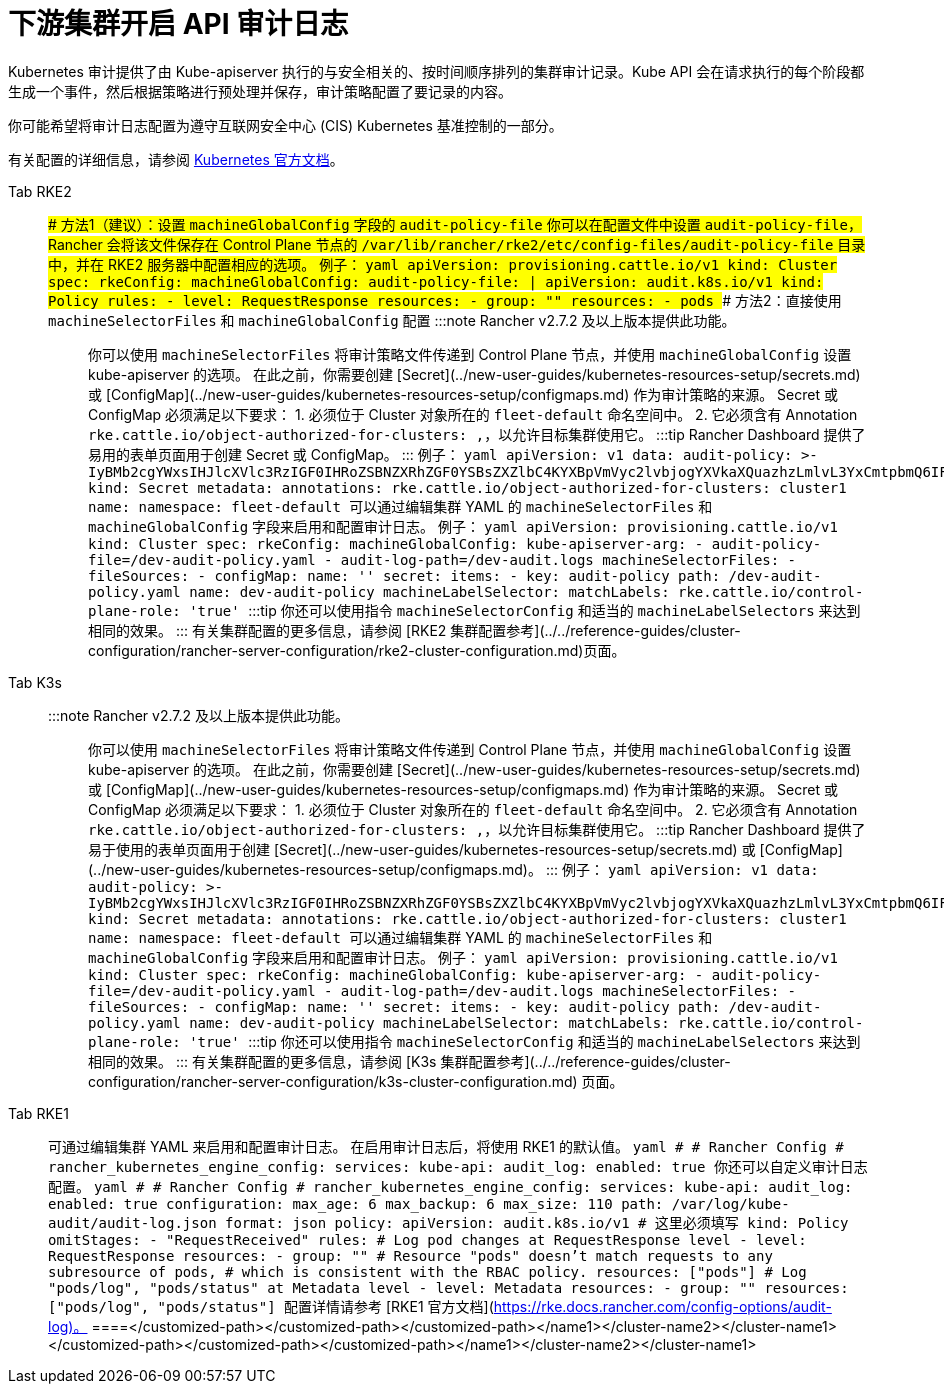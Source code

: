 = 下游集群开启 API 审计日志

Kubernetes 审计提供了由 Kube-apiserver 执行的与安全相关的、按时间顺序排列的集群审计记录。Kube API 会在请求执行的每个阶段都生成一个事件，然后根据策略进行预处理并保存，审计策略配置了要记录的内容。

你可能希望将审计日志配置为遵守互联网安全中心 (CIS) Kubernetes 基准控制的一部分。

有关配置的详细信息，请参阅 https://kubernetes.io/docs/tasks/debug/debug-cluster/audit/[Kubernetes 官方文档]。

[tabs,sync-group-id=k8s-distro]
====
Tab RKE2::
+
### 方法1（建议）：设置 `machineGlobalConfig` 字段的 `audit-policy-file` 你可以在配置文件中设置 `audit-policy-file`，Rancher 会将该文件保存在 Control Plane 节点的 `/var/lib/rancher/rke2/etc/config-files/audit-policy-file` 目录中，并在 RKE2 服务器中配置相应的选项。 例子： ```yaml apiVersion: provisioning.cattle.io/v1 kind: Cluster spec: rkeConfig: machineGlobalConfig: audit-policy-file: | apiVersion: audit.k8s.io/v1 kind: Policy rules: - level: RequestResponse resources: - group: "" resources: - pods ``` ### 方法2：直接使用 `machineSelectorFiles` 和 `machineGlobalConfig` 配置 :::note Rancher v2.7.2 及以上版本提供此功能。 ::: 你可以使用 `machineSelectorFiles` 将审计策略文件传递到 Control Plane 节点，并使用 `machineGlobalConfig` 设置 kube-apiserver 的选项。 在此之前，你需要创建 [Secret](../new-user-guides/kubernetes-resources-setup/secrets.md) 或 [ConfigMap](../new-user-guides/kubernetes-resources-setup/configmaps.md) 作为审计策略的来源。 Secret 或 ConfigMap 必须满足以下要求： 1. 必须位于 Cluster 对象所在的 `fleet-default` 命名空间中。 2. 它必须含有 Annotation `rke.cattle.io/object-authorized-for-clusters: +++<cluster-name1>+++,+++<cluster-name2>+++`，以允许目标集群使用它。 :::tip Rancher Dashboard 提供了易用的表单页面用于创建 Secret 或 ConfigMap。 ::: 例子： ```yaml apiVersion: v1 data: audit-policy: >- IyBMb2cgYWxsIHJlcXVlc3RzIGF0IHRoZSBNZXRhZGF0YSBsZXZlbC4KYXBpVmVyc2lvbjogYXVkaXQuazhzLmlvL3YxCmtpbmQ6IFBvbGljeQpydWxlczoKLSBsZXZlbDogTWV0YWRhdGE= kind: Secret metadata: annotations: rke.cattle.io/object-authorized-for-clusters: cluster1 name: +++<name1>+++namespace: fleet-default ``` 可以通过编辑集群 YAML 的 `machineSelectorFiles` 和 `machineGlobalConfig` 字段来启用和配置审计日志。 例子： ```yaml apiVersion: provisioning.cattle.io/v1 kind: Cluster spec: rkeConfig: machineGlobalConfig: kube-apiserver-arg: - audit-policy-file=+++<customized-path>+++/dev-audit-policy.yaml - audit-log-path=+++<customized-path>+++/dev-audit.logs machineSelectorFiles: - fileSources: - configMap: name: '' secret: items: - key: audit-policy path: +++<customized-path>+++/dev-audit-policy.yaml name: dev-audit-policy machineLabelSelector: matchLabels: rke.cattle.io/control-plane-role: 'true' ``` :::tip 你还可以使用指令 `machineSelectorConfig` 和适当的 `machineLabelSelectors` 来达到相同的效果。 ::: 有关集群配置的更多信息，请参阅 [RKE2 集群配置参考](../../reference-guides/cluster-configuration/rancher-server-configuration/rke2-cluster-configuration.md)页面。  

Tab K3s::
+
:::note Rancher v2.7.2 及以上版本提供此功能。 ::: 你可以使用 `machineSelectorFiles` 将审计策略文件传递到 Control Plane 节点，并使用 `machineGlobalConfig` 设置 kube-apiserver 的选项。 在此之前，你需要创建 [Secret](../new-user-guides/kubernetes-resources-setup/secrets.md) 或 [ConfigMap](../new-user-guides/kubernetes-resources-setup/configmaps.md) 作为审计策略的来源。 Secret 或 ConfigMap 必须满足以下要求： 1. 必须位于 Cluster 对象所在的 `fleet-default` 命名空间中。 2. 它必须含有 Annotation `rke.cattle.io/object-authorized-for-clusters: +++<cluster-name1>+++,+++<cluster-name2>+++`，以允许目标集群使用它。 :::tip Rancher Dashboard 提供了易于使用的表单页面用于创建 [Secret](../new-user-guides/kubernetes-resources-setup/secrets.md) 或 [ConfigMap](../new-user-guides/kubernetes-resources-setup/configmaps.md)。 ::: 例子： ```yaml apiVersion: v1 data: audit-policy: >- IyBMb2cgYWxsIHJlcXVlc3RzIGF0IHRoZSBNZXRhZGF0YSBsZXZlbC4KYXBpVmVyc2lvbjogYXVkaXQuazhzLmlvL3YxCmtpbmQ6IFBvbGljeQpydWxlczoKLSBsZXZlbDogTWV0YWRhdGE= kind: Secret metadata: annotations: rke.cattle.io/object-authorized-for-clusters: cluster1 name: +++<name1>+++namespace: fleet-default ``` 可以通过编辑集群 YAML 的 `machineSelectorFiles` 和 `machineGlobalConfig` 字段来启用和配置审计日志。 例子： ```yaml apiVersion: provisioning.cattle.io/v1 kind: Cluster spec: rkeConfig: machineGlobalConfig: kube-apiserver-arg: - audit-policy-file=+++<customized-path>+++/dev-audit-policy.yaml - audit-log-path=+++<customized-path>+++/dev-audit.logs machineSelectorFiles: - fileSources: - configMap: name: '' secret: items: - key: audit-policy path: +++<customized-path>+++/dev-audit-policy.yaml name: dev-audit-policy machineLabelSelector: matchLabels: rke.cattle.io/control-plane-role: 'true' ``` :::tip 你还可以使用指令 `machineSelectorConfig` 和适当的 `machineLabelSelectors` 来达到相同的效果。 ::: 有关集群配置的更多信息，请参阅 [K3s 集群配置参考](../../reference-guides/cluster-configuration/rancher-server-configuration/k3s-cluster-configuration.md) 页面。  

Tab RKE1::
+
可通过编辑集群 YAML 来启用和配置审计日志。 在启用审计日志后，将使用 RKE1 的默认值。 ```yaml # # Rancher Config # rancher_kubernetes_engine_config: services: kube-api: audit_log: enabled: true ``` 你还可以自定义审计日志配置。 ```yaml # # Rancher Config # rancher_kubernetes_engine_config: services: kube-api: audit_log: enabled: true configuration: max_age: 6 max_backup: 6 max_size: 110 path: /var/log/kube-audit/audit-log.json format: json policy: apiVersion: audit.k8s.io/v1 # 这里必须填写 kind: Policy omitStages: - "RequestReceived" rules: # Log pod changes at RequestResponse level - level: RequestResponse resources: - group: "" # Resource "pods" doesn't match requests to any subresource of pods, # which is consistent with the RBAC policy. resources: ["pods"] # Log "pods/log", "pods/status" at Metadata level - level: Metadata resources: - group: "" resources: ["pods/log", "pods/status"] ``` 配置详情请参考 [RKE1 官方文档](https://rke.docs.rancher.com/config-options/audit-log)。 
====</customized-path>++++++</customized-path>++++++</customized-path>++++++</name1>++++++</cluster-name2>++++++</cluster-name1></customized-path>++++++</customized-path>++++++</customized-path>++++++</name1>++++++</cluster-name2>++++++</cluster-name1>
====
